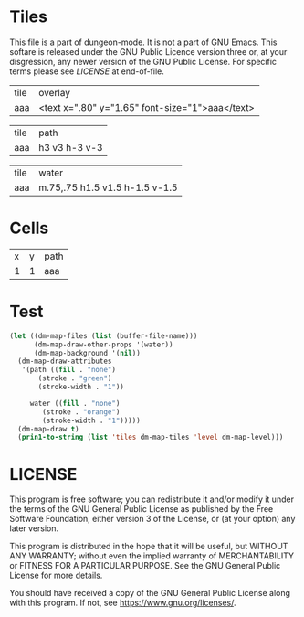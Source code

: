#+TITLE Test: Missing overlay for some tiles; other paths for all #4

* Tiles
:PROPERTIES:
:ETL: tile
:END:

This file is a part of dungeon-mode.  It is not a part of GNU Emacs.
This softare is released under the GNU Public Licence version three
or, at your disgression, any newer version of the GNU Public
License.  For specific terms please see [[LICENSE]] at end-of-file.

| tile | overlay          |
| aaa  | <text x=".80" y="1.65" font-size="1">aaa</text> |

| tile | path          |
| aaa  | h3 v3 h-3 v-3 |

| tile | water                 |
| aaa  | m.75,.75 h1.5 v1.5 h-1.5 v-1.5 |


* Cells
:PROPERTIES:
:ETL: cell
:END:

| x | y | path |
| 1 | 1 | aaa  |

* Test

#+BEGIN_SRC emacs-lisp
  (let ((dm-map-files (list (buffer-file-name)))
        (dm-map-draw-other-props '(water))
        (dm-map-background '(nil))
	(dm-map-draw-attributes
	 '(path ((fill . "none")
		 (stroke . "green")
		 (stroke-width . "1"))

	   water ((fill . "none")
	 	  (stroke . "orange")
		  (stroke-width . "1")))))
    (dm-map-draw t)
    (prin1-to-string (list 'tiles dm-map-tiles 'level dm-map-level)))
#+END_SRC

#+RESULTS:
: (tiles #s(hash-table size 65 test equal rehash-size 1.5 rehash-threshold 0.8125 data (aaa (path ((h (3)) (v (3)) (h (-3)) (v (-3))) tag nil overlay ((text ((x . 0.8) (y . 1.65) (font-size . 1)) "aaa")) stairs nil water ((m (0.75 0.75)) (h (1.5)) (v (1.5)) (h (-1.5)) (v (-1.5))) beach nil neutronium nil decorations nil))) level #s(hash-table size 65 test equal rehash-size 1.5 rehash-threshold 0.8125 data ((1 . 1) (path (aaa)))))

* LICENSE

This program is free software; you can redistribute it and/or modify
it under the terms of the GNU General Public License as published by
the Free Software Foundation, either version 3 of the License, or
(at your option) any later version.

This program is distributed in the hope that it will be useful,
but WITHOUT ANY WARRANTY; without even the implied warranty of
MERCHANTABILITY or FITNESS FOR A PARTICULAR PURPOSE.  See the
GNU General Public License for more details.

You should have received a copy of the GNU General Public License
along with this program.  If not, see <https://www.gnu.org/licenses/>.
